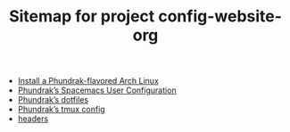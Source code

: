#+TITLE: Sitemap for project config-website-org

- [[file:installation.org][Install a Phundrak-flavored Arch Linux]]
- [[file:spacemacs.org][Phundrak’s Spacemacs User Configuration]]
- [[file:README.org][Phundrak’s dotfiles]]
- [[file:tmux.org][Phundrak’s tmux config]]
- [[file:headers.org][headers]]